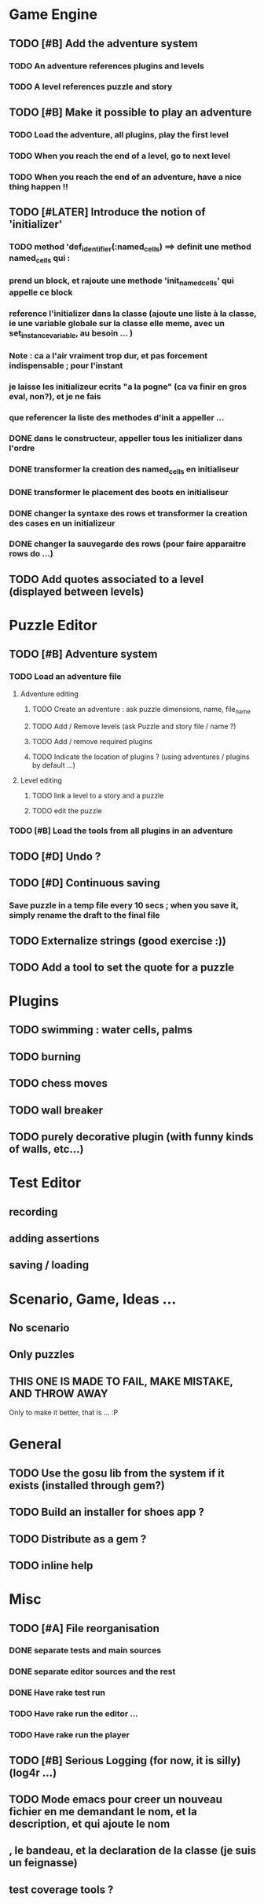 * Game Engine
** TODO [#B] Add the adventure system
*** TODO An adventure references plugins and levels
*** TODO A level references puzzle and story
** TODO [#B] Make it possible to play an adventure
*** TODO Load the adventure, all plugins, play the first level
*** TODO When you reach the end of a level, go to next level
*** TODO When you reach the end of an adventure, have a nice thing happen !!
** TODO [#LATER] Introduce the notion of 'initializer'
*** TODO method 'def_identifier(:named_cells) ==> definit une method named_cells qui :
*** prend un block, et rajoute une methode 'init_named_cells' qui appelle ce block
*** reference l'initializer dans la classe (ajoute une liste à la classe, ie une variable globale sur la classe elle meme, avec un set_instance_variable, au besoin ... )
*** Note : ca a l'air vraiment trop dur, et pas forcement indispensable ; pour l'instant
*** je laisse les initializeur ecrits "a la pogne" (ca va finir en gros eval, non?), et je ne fais
*** que referencer la liste des methodes d'init a appeller ...
*** DONE dans le constructeur, appeller tous les initializer dans l'ordre
*** DONE transformer la creation des named_cells en initialiseur
*** DONE transformer le placement des boots en initialiseur
*** DONE changer la syntaxe des rows et transformer la creation des cases en un initializeur
*** DONE changer la sauvegarde des rows (pour faire apparaitre rows do ...)

** TODO Add quotes associated to a level (displayed between levels)
* Puzzle Editor
** TODO [#B] Adventure system
*** TODO Load an adventure file
**** Adventure editing
***** TODO Create an adventure : ask puzzle dimensions, name, file_name
***** TODO Add / Remove levels (ask Puzzle and story file / name ?)
***** TODO Add / remove required plugins
***** TODO Indicate the location of plugins ? (using adventures / plugins by default ...)
**** Level editing
***** TODO link a level to a story and a puzzle
***** TODO edit the puzzle
*** TODO [#B] Load the tools from all plugins in an adventure
** TODO [#D] Undo ?
** TODO [#D] Continuous saving
*** Save puzzle in a temp file every 10 secs ; when you save it, simply rename the draft to the final file
** TODO Externalize strings (good exercise :))
** TODO Add a tool to set the quote for a puzzle
* Plugins
** TODO swimming : water cells, palms
** TODO burning
** TODO chess moves
** TODO wall breaker
** TODO purely decorative plugin (with funny kinds of walls, etc...)
* Test Editor
** recording
** adding assertions
** saving / loading
* Scenario, Game, Ideas ...
** No scenario
** Only puzzles
** THIS ONE IS MADE TO FAIL, MAKE MISTAKE, AND THROW AWAY
   Only to make it better, that is ... :P
* General
** TODO Use the gosu lib from the system if it exists (installed through gem?)
** TODO Build an installer for shoes app ?
** TODO Distribute as a gem ?
** TODO inline help
* Misc
** TODO [#A] File reorganisation
*** DONE separate tests and main sources
*** DONE separate editor sources and the rest
*** DONE Have rake test run
*** TODO Have rake run the editor ...
*** TODO Have rake run the player
** TODO [#B] Serious Logging (for now, it is silly)(log4r ...)
** TODO Mode emacs pour creer un nouveau fichier en me demandant le nom, et la description, et qui ajoute le nom
** , le bandeau, et la declaration de la classe (je suis un feignasse)
** test coverage tools ?
